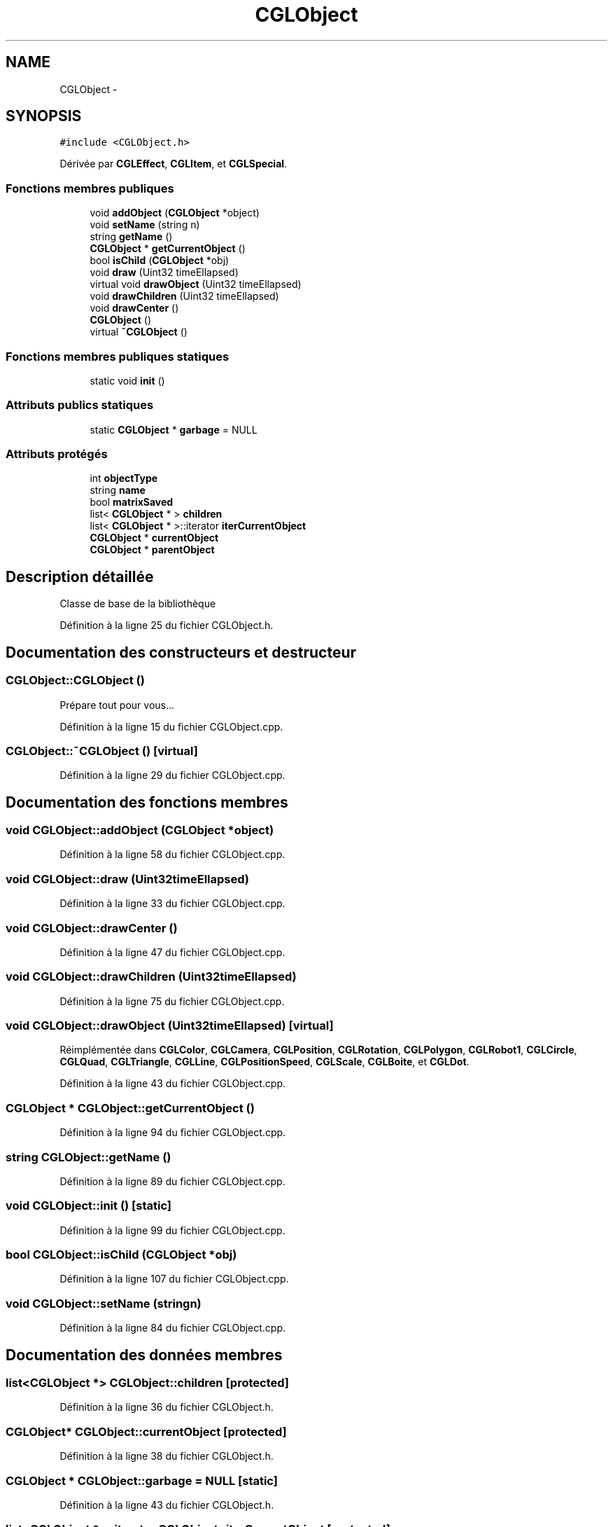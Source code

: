 .TH "CGLObject" 3 "Dimanche 2 Mars 2014" "Version 20140227" "DamierGL" \" -*- nroff -*-
.ad l
.nh
.SH NAME
CGLObject \- 
.SH SYNOPSIS
.br
.PP
.PP
\fC#include <CGLObject\&.h>\fP
.PP
Dérivée par \fBCGLEffect\fP, \fBCGLItem\fP, et \fBCGLSpecial\fP\&.
.SS "Fonctions membres publiques"

.in +1c
.ti -1c
.RI "void \fBaddObject\fP (\fBCGLObject\fP *object)"
.br
.ti -1c
.RI "void \fBsetName\fP (string n)"
.br
.ti -1c
.RI "string \fBgetName\fP ()"
.br
.ti -1c
.RI "\fBCGLObject\fP * \fBgetCurrentObject\fP ()"
.br
.ti -1c
.RI "bool \fBisChild\fP (\fBCGLObject\fP *obj)"
.br
.ti -1c
.RI "void \fBdraw\fP (Uint32 timeEllapsed)"
.br
.ti -1c
.RI "virtual void \fBdrawObject\fP (Uint32 timeEllapsed)"
.br
.ti -1c
.RI "void \fBdrawChildren\fP (Uint32 timeEllapsed)"
.br
.ti -1c
.RI "void \fBdrawCenter\fP ()"
.br
.ti -1c
.RI "\fBCGLObject\fP ()"
.br
.ti -1c
.RI "virtual \fB~CGLObject\fP ()"
.br
.in -1c
.SS "Fonctions membres publiques statiques"

.in +1c
.ti -1c
.RI "static void \fBinit\fP ()"
.br
.in -1c
.SS "Attributs publics statiques"

.in +1c
.ti -1c
.RI "static \fBCGLObject\fP * \fBgarbage\fP = NULL"
.br
.in -1c
.SS "Attributs protégés"

.in +1c
.ti -1c
.RI "int \fBobjectType\fP"
.br
.ti -1c
.RI "string \fBname\fP"
.br
.ti -1c
.RI "bool \fBmatrixSaved\fP"
.br
.ti -1c
.RI "list< \fBCGLObject\fP * > \fBchildren\fP"
.br
.ti -1c
.RI "list< \fBCGLObject\fP * >::iterator \fBiterCurrentObject\fP"
.br
.ti -1c
.RI "\fBCGLObject\fP * \fBcurrentObject\fP"
.br
.ti -1c
.RI "\fBCGLObject\fP * \fBparentObject\fP"
.br
.in -1c
.SH "Description détaillée"
.PP 
Classe de base de la bibliothèque 
.PP
Définition à la ligne 25 du fichier CGLObject\&.h\&.
.SH "Documentation des constructeurs et destructeur"
.PP 
.SS "CGLObject::CGLObject ()"
Prépare tout pour vous… 
.PP
Définition à la ligne 15 du fichier CGLObject\&.cpp\&.
.SS "CGLObject::~CGLObject ()\fC [virtual]\fP"

.PP
Définition à la ligne 29 du fichier CGLObject\&.cpp\&.
.SH "Documentation des fonctions membres"
.PP 
.SS "void CGLObject::addObject (\fBCGLObject\fP *object)"

.PP
Définition à la ligne 58 du fichier CGLObject\&.cpp\&.
.SS "void CGLObject::draw (Uint32timeEllapsed)"

.PP
Définition à la ligne 33 du fichier CGLObject\&.cpp\&.
.SS "void CGLObject::drawCenter ()"

.PP
Définition à la ligne 47 du fichier CGLObject\&.cpp\&.
.SS "void CGLObject::drawChildren (Uint32timeEllapsed)"

.PP
Définition à la ligne 75 du fichier CGLObject\&.cpp\&.
.SS "void CGLObject::drawObject (Uint32timeEllapsed)\fC [virtual]\fP"

.PP
Réimplémentée dans \fBCGLColor\fP, \fBCGLCamera\fP, \fBCGLPosition\fP, \fBCGLRotation\fP, \fBCGLPolygon\fP, \fBCGLRobot1\fP, \fBCGLCircle\fP, \fBCGLQuad\fP, \fBCGLTriangle\fP, \fBCGLLine\fP, \fBCGLPositionSpeed\fP, \fBCGLScale\fP, \fBCGLBoite\fP, et \fBCGLDot\fP\&.
.PP
Définition à la ligne 43 du fichier CGLObject\&.cpp\&.
.SS "\fBCGLObject\fP * CGLObject::getCurrentObject ()"

.PP
Définition à la ligne 94 du fichier CGLObject\&.cpp\&.
.SS "string CGLObject::getName ()"

.PP
Définition à la ligne 89 du fichier CGLObject\&.cpp\&.
.SS "void CGLObject::init ()\fC [static]\fP"

.PP
Définition à la ligne 99 du fichier CGLObject\&.cpp\&.
.SS "bool CGLObject::isChild (\fBCGLObject\fP *obj)"

.PP
Définition à la ligne 107 du fichier CGLObject\&.cpp\&.
.SS "void CGLObject::setName (stringn)"

.PP
Définition à la ligne 84 du fichier CGLObject\&.cpp\&.
.SH "Documentation des données membres"
.PP 
.SS "list<\fBCGLObject\fP *> CGLObject::children\fC [protected]\fP"

.PP
Définition à la ligne 36 du fichier CGLObject\&.h\&.
.SS "\fBCGLObject\fP* CGLObject::currentObject\fC [protected]\fP"

.PP
Définition à la ligne 38 du fichier CGLObject\&.h\&.
.SS "\fBCGLObject\fP * CGLObject::garbage = NULL\fC [static]\fP"

.PP
Définition à la ligne 43 du fichier CGLObject\&.h\&.
.SS "list<\fBCGLObject\fP *>::iterator CGLObject::iterCurrentObject\fC [protected]\fP"

.PP
Définition à la ligne 37 du fichier CGLObject\&.h\&.
.SS "bool CGLObject::matrixSaved\fC [protected]\fP"

.PP
Définition à la ligne 34 du fichier CGLObject\&.h\&.
.SS "string CGLObject::name\fC [protected]\fP"

.PP
Définition à la ligne 32 du fichier CGLObject\&.h\&.
.SS "int CGLObject::objectType\fC [protected]\fP"

.PP
Définition à la ligne 31 du fichier CGLObject\&.h\&.
.SS "\fBCGLObject\fP* CGLObject::parentObject\fC [protected]\fP"

.PP
Définition à la ligne 40 du fichier CGLObject\&.h\&.

.SH "Auteur"
.PP 
Généré automatiquement par Doxygen pour DamierGL à partir du code source\&.
